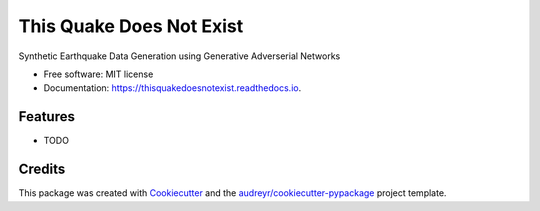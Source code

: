 =========================
This Quake Does Not Exist
=========================


.. image:: https://img.shields.io/pypi/v/thisquakedoesnotexist.svg
        :target: https://pypi.python.org/pypi/thisquakedoesnotexist

.. image:: https://img.shields.io/travis/rworreby/thisquakedoesnotexist.svg
        :target: https://travis-ci.com/rworreby/thisquakedoesnotexist

.. image:: https://readthedocs.org/projects/thisquakedoesnotexist/badge/?version=latest
        :target: https://thisquakedoesnotexist.readthedocs.io/en/latest/?version=latest
        :alt: Documentation Status




Synthetic Earthquake Data Generation using Generative Adverserial Networks


* Free software: MIT license
* Documentation: https://thisquakedoesnotexist.readthedocs.io.


Features
--------

* TODO

Credits
-------

This package was created with Cookiecutter_ and the `audreyr/cookiecutter-pypackage`_ project template.

.. _Cookiecutter: https://github.com/audreyr/cookiecutter
.. _`audreyr/cookiecutter-pypackage`: https://github.com/audreyr/cookiecutter-pypackage
